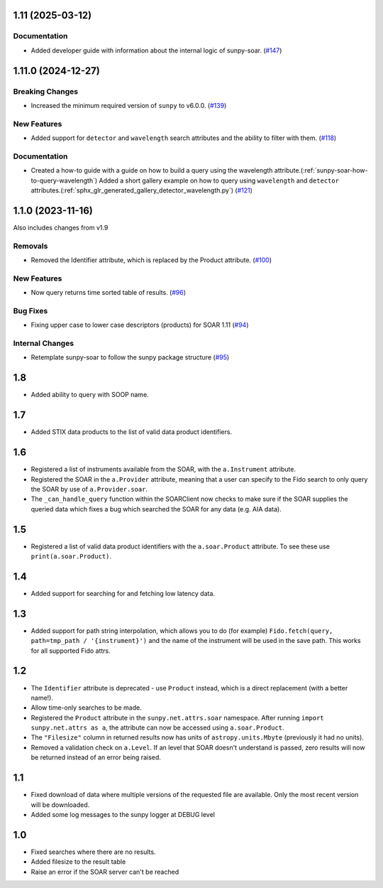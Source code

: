 1.11 (2025-03-12)
=================

Documentation
-------------

- Added developer guide with information about the internal logic of sunpy-soar. (`#147 <https://github.com/sunpy/sunpy-soar/pull/147>`__)


1.11.0 (2024-12-27)
===================

Breaking Changes
----------------

- Increased the minimum required version of ``sunpy``  to v6.0.0. (`#139 <https://github.com/sunpy/sunpy-soar/pull/139>`__)


New Features
------------

- Added support for ``detector`` and ``wavelength`` search attributes and the ability to filter with them. (`#118 <https://github.com/sunpy/sunpy-soar/pull/118>`__)


Documentation
-------------

- Created a how-to guide with a guide on how to build a query using the wavelength attribute.(:ref:`sunpy-soar-how-to-query-wavelength`)
  Added a short gallery example on how to query using ``wavelength`` and ``detector`` attributes.(:ref:`sphx_glr_generated_gallery_detector_wavelength.py`) (`#121 <https://github.com/sunpy/sunpy-soar/pull/121>`__)


1.1.0 (2023-11-16)
==================

Also includes changes from v1.9

Removals
--------

- Removed the Identifier attribute, which is replaced by the Product attribute. (`#100 <https://github.com/sunpy/sunpy-soar/pull/100>`__)


New Features
------------

- Now query returns time sorted table of results. (`#96 <https://github.com/sunpy/sunpy-soar/pull/96>`__)


Bug Fixes
---------

- Fixing upper case to lower case descriptors (products) for SOAR 1.11 (`#94 <https://github.com/sunpy/sunpy-soar/pull/94>`__)


Internal Changes
----------------

- Retemplate sunpy-soar to follow the sunpy package structure (`#95 <https://github.com/sunpy/sunpy-soar/pull/95>`__)

1.8
===

- Added ability to query with SOOP name.

1.7
===

- Added STIX data products to the list of valid data product identifiers.

1.6
===

- Registered a list of instruments available from the SOAR, with the ``a.Instrument`` attribute.
- Registered the SOAR in the ``a.Provider`` attribute, meaning that a user can specify to the Fido search to only query the SOAR by use of ``a.Provider.soar``.
- The ``_can_handle_query`` function within the SOARClient now checks to make sure if the SOAR supplies the queried data which fixes a bug which searched the SOAR for any data (e.g. AIA data).

1.5
===

- Registered a list of valid data product identifiers with the ``a.soar.Product`` attribute.
  To see these use ``print(a.soar.Product)``.

1.4
===

- Added support for searching for and fetching low latency data.

1.3
===

- Added support for path string interpolation, which allows you to do (for example)
  ``Fido.fetch(query, path=tmp_path / '{instrument}')`` and the name of the instrument will be used in the save path.
  This works for all supported Fido attrs.

1.2
===

- The ``Identifier`` attribute is deprecated - use ``Product`` instead, which is a direct replacement (with a better name!).
- Allow time-only searches to be made.
- Registered the ``Product`` attribute in the ``sunpy.net.attrs.soar`` namespace.
  After running ``import sunpy.net.attrs as a``, the attribute can now be accessed using ``a.soar.Product``.
- The ``"Filesize"`` column in returned results now has units of ``astropy.units.Mbyte`` (previously it had no units).
- Removed a validation check on ``a.Level``.
  If an level that SOAR doesn't understand is passed, zero results will now be returned instead of an error
  being raised.

1.1
===

- Fixed download of data where multiple versions of the requested file are available.
  Only the most recent version will be downloaded.
- Added some log messages to the sunpy logger at DEBUG level

1.0
===

- Fixed searches where there are no results.
- Added filesize to the result table
- Raise an error if the SOAR server can't be reached
